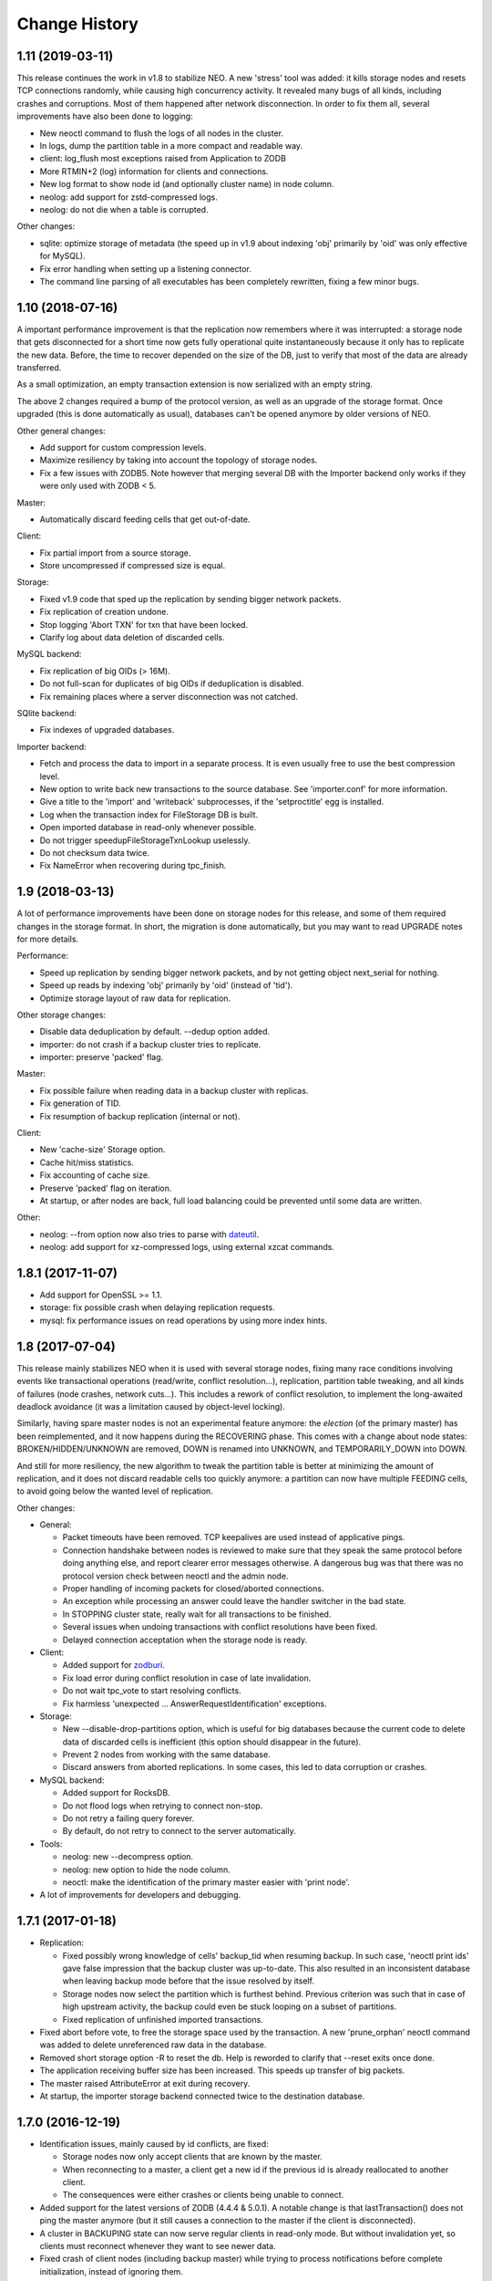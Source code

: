 Change History
==============

1.11 (2019-03-11)
-----------------

This release continues the work in v1.8 to stabilize NEO. A new 'stress'
tool was added: it kills storage nodes and resets TCP connections randomly,
while causing high concurrency activity. It revealed many bugs of all kinds,
including crashes and corruptions. Most of them happened after network
disconnection. In order to fix them all, several improvements have also been
done to logging:

- New neoctl command to flush the logs of all nodes in the cluster.
- In logs, dump the partition table in a more compact and readable way.
- client: log_flush most exceptions raised from Application to ZODB
- More RTMIN+2 (log) information for clients and connections.
- New log format to show node id (and optionally cluster name) in node column.
- neolog: add support for zstd-compressed logs.
- neolog: do not die when a table is corrupted.

Other changes:

- sqlite: optimize storage of metadata (the speed up in v1.9 about indexing
  'obj' primarily by 'oid' was only effective for MySQL).
- Fix error handling when setting up a listening connector.
- The command line parsing of all executables has been completely rewritten,
  fixing a few minor bugs.

1.10 (2018-07-16)
-----------------

A important performance improvement is that the replication now remembers where
it was interrupted: a storage node that gets disconnected for a short time now
gets fully operational quite instantaneously because it only has to replicate
the new data. Before, the time to recover depended on the size of the DB, just
to verify that most of the data are already transferred.

As a small optimization, an empty transaction extension is now serialized with
an empty string.

The above 2 changes required a bump of the protocol version, as well as an
upgrade of the storage format. Once upgraded (this is done automatically as
usual), databases can't be opened anymore by older versions of NEO.

Other general changes:

- Add support for custom compression levels.
- Maximize resiliency by taking into account the topology of storage nodes.
- Fix a few issues with ZODB5. Note however that merging several DB with the
  Importer backend only works if they were only used with ZODB < 5.

Master:

- Automatically discard feeding cells that get out-of-date.

Client:

- Fix partial import from a source storage.
- Store uncompressed if compressed size is equal.

Storage:

- Fixed v1.9 code that sped up the replication by sending bigger network
  packets.
- Fix replication of creation undone.
- Stop logging 'Abort TXN' for txn that have been locked.
- Clarify log about data deletion of discarded cells.

MySQL backend:

- Fix replication of big OIDs (> 16M).
- Do not full-scan for duplicates of big OIDs if deduplication is disabled.
- Fix remaining places where a server disconnection was not catched.

SQlite backend:

- Fix indexes of upgraded databases.

Importer backend:

- Fetch and process the data to import in a separate process. It is even
  usually free to use the best compression level.
- New option to write back new transactions to the source database.
  See 'importer.conf' for more information.
- Give a title to the 'import' and 'writeback' subprocesses,
  if the 'setproctitle' egg is installed.
- Log when the transaction index for FileStorage DB is built.
- Open imported database in read-only whenever possible.
- Do not trigger speedupFileStorageTxnLookup uselessly.
- Do not checksum data twice.
- Fix NameError when recovering during tpc_finish.

1.9 (2018-03-13)
----------------

A lot of performance improvements have been done on storage nodes for this
release, and some of them required changes in the storage format. In short,
the migration is done automatically, but you may want to read UPGRADE notes
for more details.

Performance:

- Speed up replication by sending bigger network packets,
  and by not getting object next_serial for nothing.
- Speed up reads by indexing 'obj' primarily by 'oid' (instead of 'tid').
- Optimize storage layout of raw data for replication.

Other storage changes:

- Disable data deduplication by default. --dedup option added.
- importer: do not crash if a backup cluster tries to replicate.
- importer: preserve 'packed' flag.

Master:

- Fix possible failure when reading data in a backup cluster with replicas.
- Fix generation of TID.
- Fix resumption of backup replication (internal or not).

Client:

- New 'cache-size' Storage option.
- Cache hit/miss statistics.
- Fix accounting of cache size.
- Preserve 'packed' flag on iteration.
- At startup, or after nodes are back, full load balancing could be prevented
  until some data are written.

Other:

- neolog: --from option now also tries to parse with `dateutil`_.
- neolog: add support for xz-compressed logs, using external xzcat commands.

.. _dateutil: https://dateutil.readthedocs.io/

1.8.1 (2017-11-07)
------------------

- Add support for OpenSSL >= 1.1.
- storage: fix possible crash when delaying replication requests.
- mysql: fix performance issues on read operations by using more index hints.

1.8 (2017-07-04)
----------------

This release mainly stabilizes NEO when it is used with several storage nodes,
fixing many race conditions involving events like transactional operations
(read/write, conflict resolution...), replication, partition table tweaking,
and all kinds of failures (node crashes, network cuts...). This includes a
rework of conflict resolution, to implement the long-awaited deadlock avoidance
(it was a limitation caused by object-level locking).

Similarly, having spare master nodes is not an experimental feature anymore:
the `election` (of the primary master) has been reimplemented, and it now
happens during the RECOVERING phase. This comes with a change about node
states: BROKEN/HIDDEN/UNKNOWN are removed, DOWN is renamed into UNKNOWN,
and TEMPORARILY_DOWN into DOWN.

And still for more resiliency, the new algorithm to tweak the partition table
is better at minimizing the amount of replication, and it does not discard
readable cells too quickly anymore: a partition can now have multiple FEEDING
cells, to avoid going below the wanted level of replication.

Other changes:

- General:

  - Packet timeouts have been removed.
    TCP keepalives are used instead of applicative pings.
  - Connection handshake between nodes is reviewed to make sure that they
    speak the same protocol before doing anything else, and report clearer
    error messages otherwise. A dangerous bug was that there was no protocol
    version check between neoctl and the admin node.
  - Proper handling of incoming packets for closed/aborted connections.
  - An exception while processing an answer could leave the handler switcher
    in the bad state.
  - In STOPPING cluster state, really wait for all transactions to be finished.
  - Several issues when undoing transactions with conflict resolutions
    have been fixed.
  - Delayed connection acceptation when the storage node is ready.

- Client:

  - Added support for `zodburi`_.
  - Fix load error during conflict resolution in case of late invalidation.
  - Do not wait tpc_vote to start resolving conflicts.
  - Fix harmless 'unexpected ... AnswerRequestIdentification' exceptions.

- Storage:

  - New --disable-drop-partitions option, which is useful for big databases
    because the current code to delete data of discarded cells is inefficient
    (this option should disappear in the future).
  - Prevent 2 nodes from working with the same database.
  - Discard answers from aborted replications.
    In some cases, this led to data corruption or crashes.

- MySQL backend:

  - Added support for RocksDB.
  - Do not flood logs when retrying to connect non-stop.
  - Do not retry a failing query forever.
  - By default, do not retry to connect to the server automatically.

- Tools:

  - neolog: new --decompress option.
  - neolog: new option to hide the node column.
  - neoctl: make the identification of the primary master easier with
    'print node'.

- A lot of improvements for developers and debugging.

.. _zodburi: https://docs.pylonsproject.org/projects/zodburi

1.7.1 (2017-01-18)
------------------

- Replication:

  - Fixed possibly wrong knowledge of cells' backup_tid when resuming backup.
    In such case, 'neoctl print ids' gave false impression that the backup
    cluster was up-to-date. This also resulted in an inconsistent database
    when leaving backup mode before that the issue resolved by itself.
  - Storage nodes now select the partition which is furthest behind. Previous
    criterion was such that in case of high upstream activity, the backup could
    even be stuck looping on a subset of partitions.
  - Fixed replication of unfinished imported transactions.

- Fixed abort before vote, to free the storage space used by the transaction.
  A new 'prune_orphan' neoctl command was added to delete unreferenced raw data
  in the database.

- Removed short storage option -R to reset the db.
  Help is reworded to clarify that --reset exits once done.

- The application receiving buffer size has been increased.
  This speeds up transfer of big packets.

- The master raised AttributeError at exit during recovery.

- At startup, the importer storage backend connected twice to the destination
  database.

1.7.0 (2016-12-19)
------------------

- Identification issues, mainly caused by id conflicts, are fixed:

  - Storage nodes now only accept clients that are known by the master.
  - When reconnecting to a master, a client get a new id if the previous id is
    already reallocated to another client.
  - The consequences were either crashes or clients being unable to connect.

- Added support for the latest versions of ZODB (4.4.4 & 5.0.1). A notable
  change is that lastTransaction() does not ping the master anymore (but it
  still causes a connection to the master if the client is disconnected).

- A cluster in BACKUPING state can now serve regular clients in read-only mode.
  But without invalidation yet, so clients must reconnect whenever they want
  to see newer data.

- Fixed crash of client nodes (including backup master) while trying to process
  notifications before complete initialization, instead of ignoring them.

- Client:

  - Fix race condition leading to invalid mapping between internal connection
    objects and their file descriptors. This resulted in KeyError exceptions.
  - Fix item eviction from cache, which could break loading from storage.
  - Better exception handling in tpc_abort.
  - Do not limit the number of open connections to storage nodes.

- Storage:

  - Fix crash when a client loses connection to the master just before voting.
  - MySQL: Force index for a few queries. Unfortunately, this is not perfect
    because sometimes MySQL still ignores our hints.
  - MySQL: Do not use unsafe TRUNCATE statement.

- Make 'neoctl print ids' display time of TIDs.
- Various neoctl/neolog formatting improvements/fixes.
- Plus a few other changes for debugging and developers, as well as small
  optimizations.

1.6.3 (2016-06-15)
------------------

- Added support for ZODB 4.x

- Clients are now able to recover from failures during tpc_finish when the
  transaction got successfully committed.

- Other fixes related to node disconnection:

  - storage: fix crash when a client disconnects just after it requested to
    finish a transaction
  - storage: fix crash when trying to replicate from an unreachable node
  - master: do never abort a prepared transaction (for example,
    a client disconnecting during tpc_finish could cause a crash)
  - client: fix invalidation issues when reconnecting to the master

- Client:

  - fix abort for storages where only current serials were checked
  - fix the count of history items in the cache

- neoctl: better error message when connection to admin fails

1.6.2 (2016-03-09)
------------------

- storage: switch to a maintained fork of MySQL-python (mysqlclient)
- storage: for better performance, the backend commit after an unlocked
  transaction is deferred by 1 second, with the hope it's merged by a
  subsequent commit (in case of a crash, the transaction is unlocked again),
  so there are only 2 commits per transaction during high activity
- client: optimize cache by not keeping items with counter=0 in history queue
- client: fix possible assertion failure on load in case of a late invalidation

1.6.1 (2016-01-25)
------------------

NEO repository has moved to https://lab.nexedi.com/nexedi/neoppod.git

- client: fix spurious connection timeouts
- client: add cache stats to information dumped on SIGRTMIN+2
- storage: when using the Importer backend, allow truncation after the last
  tid to import, during or after the import
- neoctl: don't print 'None' on successful check/truncate commands
- neolog: fix crash on unknown packets
- plus a few other changes for debugging and developers

1.6 (2015-12-02)
----------------

This release has changes in storage format. The upgrade is done automatically,
but only if the cluster was stopped cleanly: see UPGRADE notes for more
information.

- NEO did not ensure that all data and metadata were written on disk before
  tpc_finish, and it was for example vulnerable to ENOSPC errors. In order to
  minimize the risk of failures during tpc_finish, the writing of metadata to
  temporary tables is now done in tpc_vote. See commit `7eb7cf1`_ for more
  information about possible changes on performance side.

  This change comes with a new algorithm to verify unfinished data, which also
  fixes a bug discarding transactions with objects for which readCurrent was
  called.

- The RECOVERING/VERIFYING phases, as well as transitions from/to other states,
  have been completely reviewed, to fix many bugs:

  - Possible corruption of partition table.
  - The cluster could be stuck in RECOVERING or VERIFYING state.
  - The probability to have cells out-of-date when restarting several storage
    nodes simultaneously has been reduced.
  - During recovery, a newly elected master now always waits all the storage
    nodes with readable cells to be pending, in order to avoid a split of the
    database.
  - The last tid/oid could be wrong in several cases, for example after
    transactions are recovered during VERIFYING phase.

- neoctl gets a new command to truncate the database at an arbitrary TID.
  Internally, NEO was already able to truncate the database, because this was
  necessary to make the database consistent when leaving the backup mode.
  However, there were several bugs that caused the database to be partially
  truncated:

  - The master now first stores persistently the decision to truncate,
    so that it can recover from any kind of connection failure.
  - The cluster goes back to RUNNING state only after an acknowledgment from
    all storage nodes (including those without any readable cell) that they
    truncated.

- Storage:

  - As a workaround to fix holes if replication is interrupted after new data
    is committed, outdated cells always restart to replicate from the beginning.
  - The deletion of partial transactions during verification didn't try to free
    the associated raw data.
  - The MySQL backend didn't drop the 'bigdata' table when erasing the database.

- Handshaking SSL connections could be stuck when they're aborted.

- 'neoctl print ids' displays a new value in backup mode: the highest common TID
  up to which all readable cells have replicated, i.e. the TID at which the
  database would be truncated when leaving the backup mode.

.. _7eb7cf1: https://lab.nexedi.com/nexedi/neoppod/commit/7eb7cf1

1.5.1 (2015-10-26)
------------------

Several bugs and performance issues have been fixed in this release, mainly
in the storage node.

- Importer storage backend:

  - Fix retrieval of an object from ZODB when next serial in NEO.
  - Fix crash of storage nodes when a transaction is aborted.
  - Faster resumption when many transactions
    have already been imported to MySQL.

- MySQL storage backend:

  - Refuse to start if max_allowed_packet is too small.
  - Faster commit of transaction metadata.

- Replication & checking of replicas:

  - Fix crash when a corruption is found while checking TIDs.
    2 other issues remain unfixed: see BUGS.rst file.
  - Speed up checking of replicas, at the cost of storage nodes being
    less responsive to other events.

- The master wrongly sent invalidations for objects on which only readCurrent
  was called, which caused invalid entries in client caches, or assertion
  failures in Connection._setstate_noncurrent.

1.5 (2015-10-05)
----------------

In this version, the connectivity between nodes has been greatly improved:

- Added SSL support.
- IPv4 & IPv6 can be mixed: some nodes can have an IPv4 binding address,
  whereas other listen on IPv6.
- Version 1.4 fixed several cases where nodes could reconnect too quickly,
  using 100% CPU and flooding logs. This is now fixed completely, for example
  when a backup storage node was rejected because the upstream cluster was not
  ready.
- Tickless poll loop, for lower latency and CPU usage: nodes don't wake up
  every second anymore to check if a timeout has expired.
- Connections could be wrongly processed before being polled (for reading or
  writing). This happened if a file descriptor number was reallocated by the
  kernel for a connection, just after a connection was closed.

Other changes are:

- IStorage: history() did not wait the oid to be unlocked. This means that the
  latest version of an object could be missing from the result.
- Log files can now be specified in configuration files.
- ~(user) construction are expanded for all paths in configuration (file or
  command line). This does not concern non-daemon executables like neoctl.
- For neoctl, -l option now logs everything on disk automatically.
- The admin node do not reset anymore the list of known masters from
  configuration when reconnecting, for consistency with client nodes.
- Code refactoring and improvements to logging and debugging.
- An notable change in the test suite is that the occasional deadlocks that
  affected threaded tests have been fixed.

1.4 (2015-07-13)
----------------

This version comes with a change in the SQL tables format, to fix a potential
crash of storage nodes when storing values that only differ by the compression
flag. See UPGRADE notes if you think your application may be affected by this
bug.

- Performance and features:

  - 'Importer' storage backend has been significantly sped up.

  - Support for TokuDB has been added to MySQL storage backend. The engine is
    still InnoDB by default, and it can be selected via a new 'neostorage'
    option.

  - A 'neomaster' option has been added to automatically start a new cluster
    if the number of pending storage nodes is greater than or equal to the
    specified value.

- Bugfixes:

  - Storage crashed when reading empty transactions. We still need to decide
    whether NEO should:

    - continue to store such transactions;
    - ignore them on commit, like other ZODB implementation;
    - or fail on commit.

  - Storage crashed when a client tries to "steal" the UUID of another client.

  - Client could get stuck forever on unreadable cells when not connected to the
    master.

  - Client could only instantiate NEOStorage from the main thread, and the
    RTMIN+2 signal displayed logs for only 1 NEOStorage. Now, RTMIN+2 & RTMIN+3
    are setup when neo.client module is imported.

- Plus fixes and improvements to logging and debugging.

1.3 (2015-01-13)
----------------

- Version 1.2 added a new 'Importer' storage backend but it had 2 bugs.

  - An interrupted migration could not be resumed.
  - Merging several ZODB only worked if NEO could import all classes used by
    the application. This has been fixed by repickling without loading any
    object.

- Logging has been improved for a better integration with the environment:

  - RTMIN+1 signal was changed to reopen logs. RTMIN+1 & RTMIN+2 signals, which
    were previously used for debugging, have been remapped to RTMIN+2 & RTMIN+3
  - In Zope, client registers automatically for log rotation (USR2).
  - NEO logs are SQLite DB that are not open anymore with a persistent journal,
    because this is incompatible with the rename+reopen way to rotate logs,
    and we want to support logrotate.
  - 'neolog' can now open gzip/bz2 compressed logs transparently.
  - 'neolog' does not spam the console anymore when piped to a process that
    exits prematurely.

- MySQL backend has been updated to work with recent MariaDB (>=10).
- 2 'neomaster' command-line options were added to set upstream cluster/masters.

1.2 (2014-07-30)
----------------

The most important changes in this version are the work about conversion of
databases from/to NEO:

- A new 'Importer' storage backend has been implemented and this is now the
  recommended way to migrate existing Zope databases. See 'importer.conf'
  example file for more information.
- 'neomigrate' command refused to run since version 1.0
- Exported data serials by NEO iterator were wrong. There are still differences
  with FileStorage:

  - NEO always resolves to original serial, to avoid any indirection
    (which slightly speeds up undo at the expense of a more complex pack code)
  - NEO does not make any difference between object deletion and creation undone
    (data serial always null in storage)

  Apart from that, conversion of database back from NEO should be fixed.

Other changes are:

- A warning was added in 'neo.conf' about a possible misuse of replicas.
- Compatibility with Python 2.6 has been dropped.
- Support for recent version of SQlite has been added.
- A memory leak has been fixed in replication.
- MySQL backend now fails instead of silently reconnecting if there is any
  pending change, which could cause data loss.
- Optimization and minor bugfixes.

1.1 (2014-01-07)
----------------

- Client failed at reconnecting properly to master. It could kill the master
  (during tpc_finish!) or end up with invalid caches (i.e. possible data
  corruption). Now, connection to master is even optional between
  transaction.begin() and tpc_begin, as long as partition table contains
  up-to-date data.
- Compatibility with ZODB 3.9 has been dropped. Only 3.10.x branch is supported.
- checkCurrentSerialInTransaction was not working.
- Optimization and minor bugfixes.

1.0 (2012-08-28)
----------------

This version mainly comes with stabilized SQL tables format and efficient backup
feature, relying on replication, which has been fully reimplemented:

- It is now incremental, instead of being done on whole partitions.
  Schema of MySQL tables have been changed in order to optimize storage layout,
  for good partial replication performance.
- It runs at lowest priority not to degrade performance for client nodes.
- A cluster in the new BACKINGUP state is a client to a normal cluster and all
  its storage nodes are notified of invalidations and replicate from upstream
  nodes.

Other changes are:

- Compatibility with Python < 2.6 and ZODB < 3.9 has been dropped.
- Cluster is now automatically started when all storage nodes of UP_TO_DATE
  cells are available, similarly to ``mdadm assemble --no-degraded`` behaviour.
- NEO learned to check replicas, to detect data corruption or bugs during
  replication. When done on a backup cluster, upstream data is used as
  reference. This is still limited to data indexes (tid & oid/serial).
- NEO logs now are SQLite DB that always contain all debugging information
  including exchanged packets. Records are first kept in RAM, at most 16 MB by
  default, and there are flushed to disk only upon RTMIN signal or any important
  record. A 'neolog' script has been written to help reading such DB.
- Master addresses must be separated by spaces. '/' can't be used anymore.
- Adding and removing master nodes is now easier: unknown incoming master nodes
  are now accepted instead of rejected, and nodes can be given a path to a file
  that maintains a list of known master nodes.
- Node UUIDs have been shortened from 16 to 4 bytes, for better performance and
  easier debugging.

Also contains code clean-ups and bugfixes.

0.10.1 (2012-03-13)
-------------------

- Client didn't limit its memory usage when committing big transactions.
- Master failed to disconnect clients when cluster leaves RUNNING state.

0.10 (2011-10-17)
-----------------

- Storage was unable or slow to process large-sized transactions.
  This required to change protocol and MySQL tables format.
- NEO learned to store empty values (although it's useless when managed by
  a ZODB Connection).

0.9.2 (2011-10-17)
------------------

- storage: a specific socket can be given to MySQL backend
- storage: a ConflictError could happen when client is much faster than master
- 'verbose' command line option of 'neomigrate' did not work
- client: ZODB monkey-patch randomly raised a NameError

0.9.1 (2011-09-24)
------------------

- client: method to retrieve history of persistent objects was incompatible
  with recent ZODB and needlessly asked all storages systematically.
- neoctl: 'print node' command (to get list of all nodes) raised an
  AssertionError.
- 'neomigrate' raised a TypeError when converting NEO DB back to FileStorage.

0.9 (2011-09-12)
----------------

Initial release.

NEO is considered stable enough to replace existing ZEO setups, except that:

- there's no backup mechanism (aka efficient snapshoting): there's only
  replication and underlying MySQL tools

- MySQL tables format may change in the future
